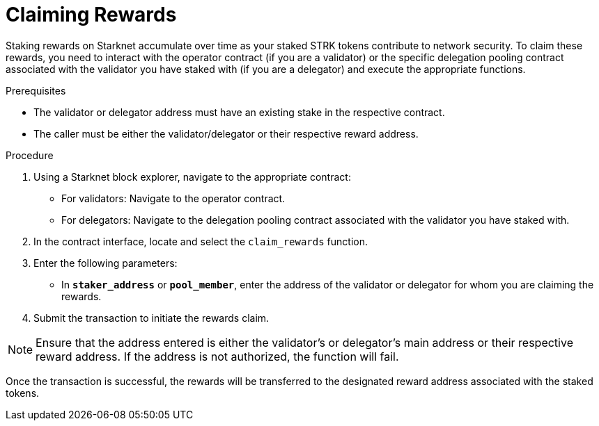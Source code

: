 [id="claiming-rewards"]
= Claiming Rewards

:description: How to claim your staking rewards on Starknet by directly interacting with the staking or delegation pooling contracts.

Staking rewards on Starknet accumulate over time as your staked STRK tokens contribute to network security. To claim these rewards, you need to interact with the operator contract (if you are a validator) or the specific delegation pooling contract associated with the validator you have staked with (if you are a delegator) and execute the appropriate functions.

.Prerequisites

* The validator or delegator address must have an existing stake in the respective contract.
* The caller must be either the validator/delegator or their respective reward address.

.Procedure

. Using a Starknet block explorer, navigate to the appropriate contract:
+ 
* For validators: Navigate to the operator contract.
* For delegators: Navigate to the delegation pooling contract associated with the validator you have staked with.
. In the contract interface, locate and select the `claim_rewards` function.
. Enter the following parameters:
+
* In *`staker_address`* or *`pool_member`*, enter the address of the validator or delegator for whom you are claiming the rewards.
. Submit the transaction to initiate the rewards claim.

[NOTE]
====
Ensure that the address entered is either the validator's or delegator's main address or their respective reward address. If the address is not authorized, the function will fail.
====

Once the transaction is successful, the rewards will be transferred to the designated reward address associated with the staked tokens.
